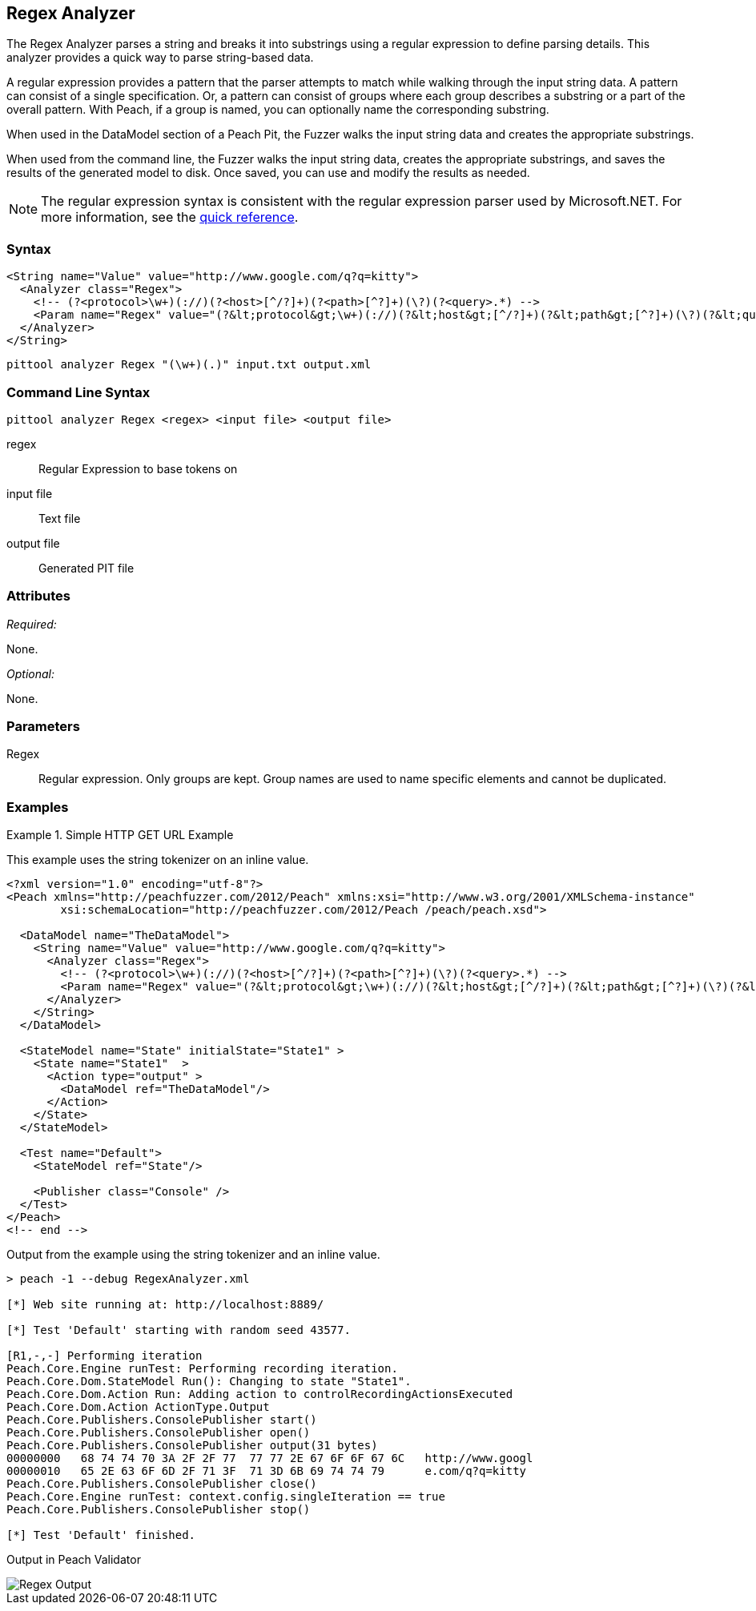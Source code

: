 [[Analyzers_Regex]]
== Regex Analyzer

The Regex Analyzer parses a string and breaks it into substrings using a regular expression to define parsing details. This analyzer provides a quick way to parse string-based data.

A regular expression provides a pattern that the parser attempts to match while walking through the input string data. A pattern can consist of a single specification. Or, a pattern can consist of groups where each group describes a substring or a part of the overall pattern. With Peach, if a group is named, you can optionally name the corresponding substring.

When used in the DataModel section of a Peach Pit, the Fuzzer walks the input string data and creates the appropriate substrings.

When used from the command line, the Fuzzer walks the input string data, creates the appropriate substrings, and saves the results of the generated model to disk. Once saved, you can use and modify the results as needed.

NOTE: The regular expression syntax is consistent with the regular expression parser used by Microsoft.NET. For more information, see the http://msdn.microsoft.com/en-us/library/az24scfc(v=vs.110).aspx[quick reference].

=== Syntax

[source,xml]
----
<String name="Value" value="http://www.google.com/q?q=kitty">
  <Analyzer class="Regex">
    <!-- (?<protocol>\w+)(://)(?<host>[^/?]+)(?<path>[^?]+)(\?)(?<query>.*) -->
    <Param name="Regex" value="(?&lt;protocol&gt;\w+)(://)(?&lt;host&gt;[^/?]+)(?&lt;path&gt;[^?]+)(\?)(?&lt;query&gt;.*)"/>
  </Analyzer>
</String>
----

----
pittool analyzer Regex "(\w+)(.)" input.txt output.xml
----

=== Command Line Syntax

----
pittool analyzer Regex <regex> <input file> <output file>
----

regex::
    Regular Expression to base tokens on

input file::
    Text file

output file::
    Generated PIT file

=== Attributes

_Required:_

None.

_Optional:_

None.

=== Parameters

Regex::
    Regular expression. Only groups are kept. Group names are used to name specific
    elements and cannot be duplicated.

=== Examples

.Simple HTTP GET URL Example
==========================
This example uses the string tokenizer on an inline value.

[source,xml]
----
<?xml version="1.0" encoding="utf-8"?>
<Peach xmlns="http://peachfuzzer.com/2012/Peach" xmlns:xsi="http://www.w3.org/2001/XMLSchema-instance"
	xsi:schemaLocation="http://peachfuzzer.com/2012/Peach /peach/peach.xsd">

  <DataModel name="TheDataModel">
    <String name="Value" value="http://www.google.com/q?q=kitty">
      <Analyzer class="Regex">
        <!-- (?<protocol>\w+)(://)(?<host>[^/?]+)(?<path>[^?]+)(\?)(?<query>.*) -->
        <Param name="Regex" value="(?&lt;protocol&gt;\w+)(://)(?&lt;host&gt;[^/?]+)(?&lt;path&gt;[^?]+)(\?)(?&lt;query&gt;.*)"/>
      </Analyzer>
    </String>
  </DataModel>

  <StateModel name="State" initialState="State1" >
    <State name="State1"  >
      <Action type="output" >
        <DataModel ref="TheDataModel"/>
      </Action>
    </State>
  </StateModel>

  <Test name="Default">
    <StateModel ref="State"/>

    <Publisher class="Console" />
  </Test>
</Peach>
<!-- end -->
----

Output from the example using the string tokenizer and an inline value.
----
> peach -1 --debug RegexAnalyzer.xml

[*] Web site running at: http://localhost:8889/

[*] Test 'Default' starting with random seed 43577.

[R1,-,-] Performing iteration
Peach.Core.Engine runTest: Performing recording iteration.
Peach.Core.Dom.StateModel Run(): Changing to state "State1".
Peach.Core.Dom.Action Run: Adding action to controlRecordingActionsExecuted
Peach.Core.Dom.Action ActionType.Output
Peach.Core.Publishers.ConsolePublisher start()
Peach.Core.Publishers.ConsolePublisher open()
Peach.Core.Publishers.ConsolePublisher output(31 bytes)
00000000   68 74 74 70 3A 2F 2F 77  77 77 2E 67 6F 6F 67 6C   http://www.googl
00000010   65 2E 63 6F 6D 2F 71 3F  71 3D 6B 69 74 74 79      e.com/q?q=kitty
Peach.Core.Publishers.ConsolePublisher close()
Peach.Core.Engine runTest: context.config.singleIteration == true
Peach.Core.Publishers.ConsolePublisher stop()

[*] Test 'Default' finished.
----

Output in Peach Validator

image::{images}/DevGuide/Analyzers/Regex_Output.png[]

==========================

